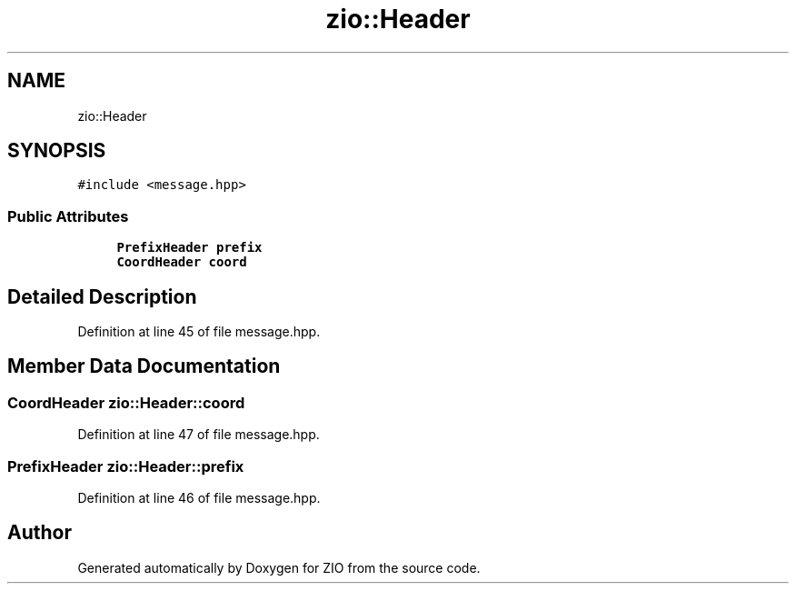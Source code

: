 .TH "zio::Header" 3 "Tue Feb 4 2020" "ZIO" \" -*- nroff -*-
.ad l
.nh
.SH NAME
zio::Header
.SH SYNOPSIS
.br
.PP
.PP
\fC#include <message\&.hpp>\fP
.SS "Public Attributes"

.in +1c
.ti -1c
.RI "\fBPrefixHeader\fP \fBprefix\fP"
.br
.ti -1c
.RI "\fBCoordHeader\fP \fBcoord\fP"
.br
.in -1c
.SH "Detailed Description"
.PP 
Definition at line 45 of file message\&.hpp\&.
.SH "Member Data Documentation"
.PP 
.SS "\fBCoordHeader\fP zio::Header::coord"

.PP
Definition at line 47 of file message\&.hpp\&.
.SS "\fBPrefixHeader\fP zio::Header::prefix"

.PP
Definition at line 46 of file message\&.hpp\&.

.SH "Author"
.PP 
Generated automatically by Doxygen for ZIO from the source code\&.
